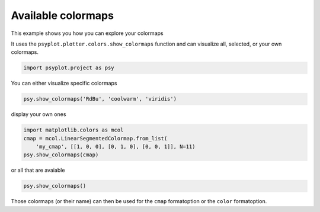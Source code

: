.. _gallery_examples_example_colormaps.ipynb:


Available colormaps
===================

This example shows you how you can explore your colormaps

It uses the ``psyplot.plotter.colors.show_colormaps`` function and can
visualize all, selected, or your own colormaps.

.. code:: python

    import psyplot.project as psy

You can either visualize specific colormaps

.. code:: python

    psy.show_colormaps('RdBu', 'coolwarm', 'viridis')



.. image:: images/example_colormaps_0.png


display your own ones

.. code:: python

    import matplotlib.colors as mcol
    cmap = mcol.LinearSegmentedColormap.from_list(
        'my_cmap', [[1, 0, 0], [0, 1, 0], [0, 0, 1]], N=11)
    psy.show_colormaps(cmap)



.. image:: images/example_colormaps_1.png


or all that are avaiable

.. code:: python

    psy.show_colormaps()



.. image:: images/example_colormaps_2.png


Those colormaps (or their name) can then be used for the ``cmap``
formatoption or the ``color`` formatoption.


.. only:: html

    .. container:: sphx-glr-download

        **Download python file:** :download:`example_colormaps.py`

        **Download IPython notebook:** :download:`example_colormaps.ipynb`
